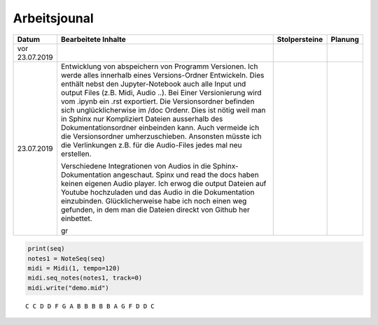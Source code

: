 Arbeitsjounal
###############



.. list-table::
   :widths: 10 70 10 10
   :header-rows: 1


   * - Datum
     - Bearbeitete Inhalte 
     - Stolpersteine 
     - Planung
   * - vor 23.07.2019
     -
     - 
     -
   * - 23.07.2019
     - Entwicklung von abspeichern von Programm Versionen. Ich werde alles innerhalb eines Versions-Ordner Entwickeln. Dies enthält nebst den Jupyter-Notebook auch alle Input und output Files (z.B. Midi, Audio ..). Bei Einer Versionierung wird vom .ipynb ein .rst exportiert. Die Versionsordner befinden sich unglücklicherwise im /doc Ordenr. Dies ist nötig weil man in Sphinx nur Kompliziert Dateien ausserhalb des Dokumentationsordner einbeinden kann. Auch vermeide ich die Versionsordner umherzuschieben. Ansonsten müsste ich die Verlinkungen z.B. für die Audio-Files jedes mal neu erstellen.
     
       Verschiedene Integrationen von Audios in die Sphinx-Dokumentation angeschaut. Spinx und read the docs haben keinen eigenen Audio player. Ich erwog die output Dateien auf Youtube hochzuladen und das Audio in die Dokumentation einzubinden. Glücklicherweise habe ich noch einen weg gefunden, in dem man die Dateien direckt von Github her einbettet.
       
       gr
     - 
     -






.. code:: python

    print(seq)
    notes1 = NoteSeq(seq)
    midi = Midi(1, tempo=120)
    midi.seq_notes(notes1, track=0)
    midi.write("demo.mid")


.. parsed-literal::

    C C D D F G A B B B B B A G F D D C 



